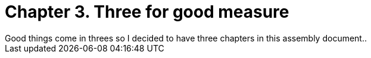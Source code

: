 [id="wednesday_{context}"]

= Chapter 3. Three for good measure
Good things come in threes so I decided to have three chapters in this assembly document.. 